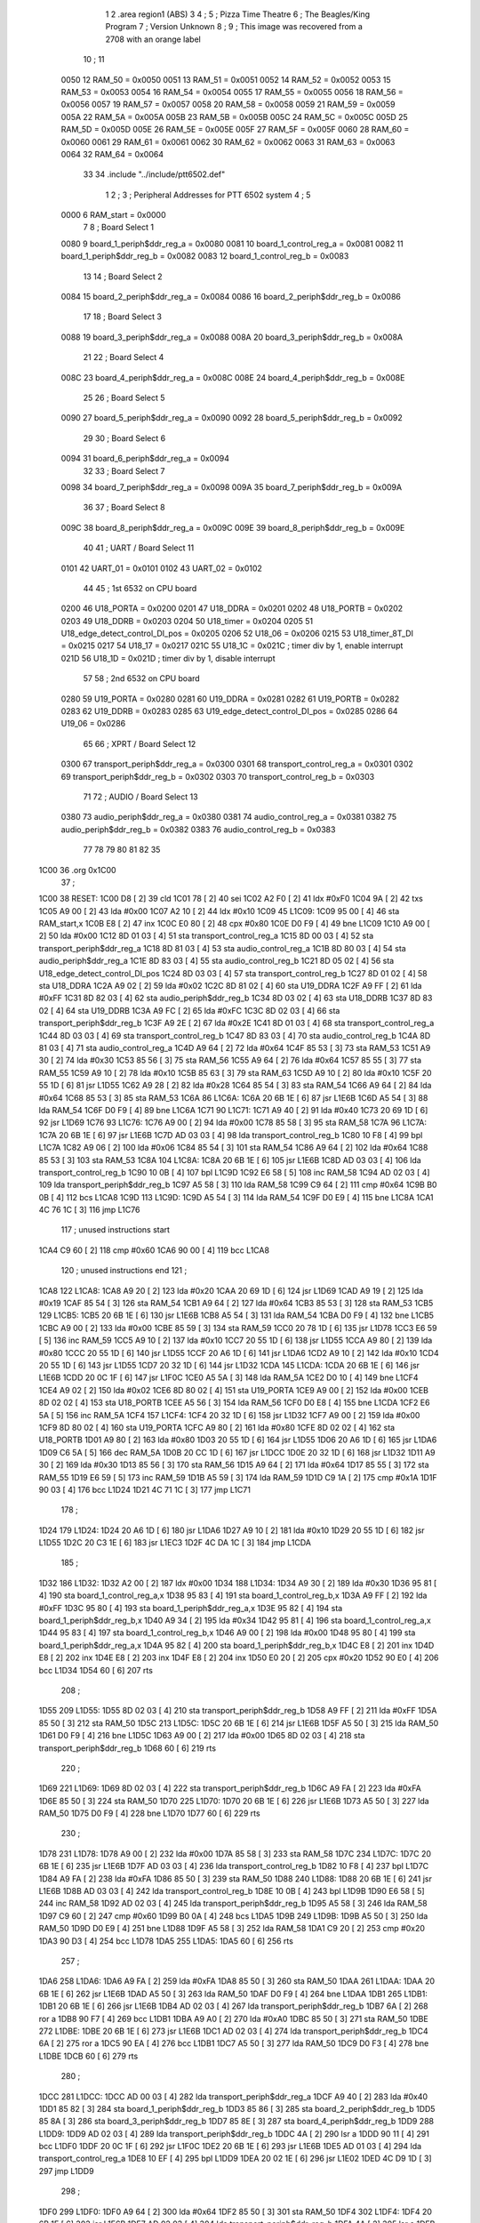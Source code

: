                              1 
                              2         .area   region1 (ABS)
                              3 
                              4 ;
                              5 ;       Pizza Time Theatre
                              6 ;       The Beagles/King Program
                              7 ;       Version Unknown
                              8 ;
                              9 ;       This image was recovered from a 2708 with an orange label
                             10 ;
                             11 
                     0050    12 RAM_50 = 0x0050
                     0051    13 RAM_51 = 0x0051
                     0052    14 RAM_52 = 0x0052
                     0053    15 RAM_53 = 0x0053
                     0054    16 RAM_54 = 0x0054
                     0055    17 RAM_55 = 0x0055
                     0056    18 RAM_56 = 0x0056
                     0057    19 RAM_57 = 0x0057
                     0058    20 RAM_58 = 0x0058
                     0059    21 RAM_59 = 0x0059
                     005A    22 RAM_5A = 0x005A
                     005B    23 RAM_5B = 0x005B
                     005C    24 RAM_5C = 0x005C
                     005D    25 RAM_5D = 0x005D
                     005E    26 RAM_5E = 0x005E
                     005F    27 RAM_5F = 0x005F
                     0060    28 RAM_60 = 0x0060
                     0061    29 RAM_61 = 0x0061
                     0062    30 RAM_62 = 0x0062
                     0063    31 RAM_63 = 0x0063
                     0064    32 RAM_64 = 0x0064
                             33 
                             34         .include "../include/ptt6502.def"
                              1 
                              2 ;
                              3 ; Peripheral Addresses for PTT 6502 system
                              4 ;
                              5 
                     0000     6 RAM_start                       = 0x0000
                              7 
                              8 ; Board Select 1
                     0080     9 board_1_periph$ddr_reg_a        = 0x0080
                     0081    10 board_1_control_reg_a           = 0x0081
                     0082    11 board_1_periph$ddr_reg_b        = 0x0082
                     0083    12 board_1_control_reg_b           = 0x0083
                             13 
                             14 ; Board Select 2
                     0084    15 board_2_periph$ddr_reg_a        = 0x0084
                     0086    16 board_2_periph$ddr_reg_b        = 0x0086
                             17 
                             18 ; Board Select 3
                     0088    19 board_3_periph$ddr_reg_a        = 0x0088
                     008A    20 board_3_periph$ddr_reg_b        = 0x008A
                             21 
                             22 ; Board Select 4
                     008C    23 board_4_periph$ddr_reg_a        = 0x008C
                     008E    24 board_4_periph$ddr_reg_b        = 0x008E
                             25 
                             26 ; Board Select 5
                     0090    27 board_5_periph$ddr_reg_a        = 0x0090
                     0092    28 board_5_periph$ddr_reg_b        = 0x0092
                             29 
                             30 ; Board Select 6
                     0094    31 board_6_periph$ddr_reg_a        = 0x0094
                             32 
                             33 ; Board Select 7
                     0098    34 board_7_periph$ddr_reg_a        = 0x0098
                     009A    35 board_7_periph$ddr_reg_b        = 0x009A
                             36 
                             37 ; Board Select 8
                     009C    38 board_8_periph$ddr_reg_a        = 0x009C
                     009E    39 board_8_periph$ddr_reg_b        = 0x009E
                             40 
                             41 ; UART / Board Select 11
                     0101    42 UART_01                         = 0x0101
                     0102    43 UART_02                         = 0x0102
                             44 
                             45 ; 1st 6532 on CPU board
                     0200    46 U18_PORTA                       = 0x0200
                     0201    47 U18_DDRA                        = 0x0201
                     0202    48 U18_PORTB                       = 0x0202
                     0203    49 U18_DDRB                        = 0x0203
                     0204    50 U18_timer                       = 0x0204
                     0205    51 U18_edge_detect_control_DI_pos  = 0x0205
                     0206    52 U18_06                          = 0x0206    
                     0215    53 U18_timer_8T_DI                 = 0x0215
                     0217    54 U18_17                          = 0x0217
                     021C    55 U18_1C                          = 0x021C    ; timer div by 1, enable interrupt
                     021D    56 U18_1D                          = 0x021D    ; timer div by 1, disable interrupt
                             57 
                             58 ; 2nd 6532 on CPU board
                     0280    59 U19_PORTA                       = 0x0280
                     0281    60 U19_DDRA                        = 0x0281
                     0282    61 U19_PORTB                       = 0x0282
                     0283    62 U19_DDRB                        = 0x0283
                     0285    63 U19_edge_detect_control_DI_pos  = 0x0285
                     0286    64 U19_06                          = 0x0286
                             65 
                             66 ; XPRT / Board Select 12
                     0300    67 transport_periph$ddr_reg_a      = 0x0300
                     0301    68 transport_control_reg_a         = 0x0301
                     0302    69 transport_periph$ddr_reg_b      = 0x0302
                     0303    70 transport_control_reg_b         = 0x0303
                             71 
                             72 ; AUDIO / Board Select 13
                     0380    73 audio_periph$ddr_reg_a          = 0x0380
                     0381    74 audio_control_reg_a             = 0x0381
                     0382    75 audio_periph$ddr_reg_b          = 0x0382
                     0383    76 audio_control_reg_b             = 0x0383
                             77 
                             78 
                             79 
                             80 
                             81 
                             82 
                             35 
   1C00                      36         .org    0x1C00
                             37 ;
   1C00                      38 RESET:
   1C00 D8            [ 2]   39         cld
   1C01 78            [ 2]   40         sei
   1C02 A2 F0         [ 2]   41         ldx     #0xF0
   1C04 9A            [ 2]   42         txs
   1C05 A9 00         [ 2]   43         lda     #0x00
   1C07 A2 10         [ 2]   44         ldx     #0x10
   1C09                      45 L1C09:
   1C09 95 00         [ 4]   46         sta     RAM_start,x
   1C0B E8            [ 2]   47         inx
   1C0C E0 80         [ 2]   48         cpx     #0x80
   1C0E D0 F9         [ 4]   49         bne     L1C09
   1C10 A9 00         [ 2]   50         lda     #0x00
   1C12 8D 01 03      [ 4]   51         sta     transport_control_reg_a
   1C15 8D 00 03      [ 4]   52         sta     transport_periph$ddr_reg_a
   1C18 8D 81 03      [ 4]   53         sta     audio_control_reg_a
   1C1B 8D 80 03      [ 4]   54         sta     audio_periph$ddr_reg_a
   1C1E 8D 83 03      [ 4]   55         sta     audio_control_reg_b
   1C21 8D 05 02      [ 4]   56         sta     U18_edge_detect_control_DI_pos
   1C24 8D 03 03      [ 4]   57         sta     transport_control_reg_b
   1C27 8D 01 02      [ 4]   58         sta     U18_DDRA
   1C2A A9 02         [ 2]   59         lda     #0x02
   1C2C 8D 81 02      [ 4]   60         sta     U19_DDRA
   1C2F A9 FF         [ 2]   61         lda     #0xFF
   1C31 8D 82 03      [ 4]   62         sta     audio_periph$ddr_reg_b
   1C34 8D 03 02      [ 4]   63         sta     U18_DDRB
   1C37 8D 83 02      [ 4]   64         sta     U19_DDRB
   1C3A A9 FC         [ 2]   65         lda     #0xFC
   1C3C 8D 02 03      [ 4]   66         sta     transport_periph$ddr_reg_b
   1C3F A9 2E         [ 2]   67         lda     #0x2E
   1C41 8D 01 03      [ 4]   68         sta     transport_control_reg_a
   1C44 8D 03 03      [ 4]   69         sta     transport_control_reg_b
   1C47 8D 83 03      [ 4]   70         sta     audio_control_reg_b
   1C4A 8D 81 03      [ 4]   71         sta     audio_control_reg_a
   1C4D A9 64         [ 2]   72         lda     #0x64
   1C4F 85 53         [ 3]   73         sta     RAM_53
   1C51 A9 30         [ 2]   74         lda     #0x30
   1C53 85 56         [ 3]   75         sta     RAM_56
   1C55 A9 64         [ 2]   76         lda     #0x64
   1C57 85 55         [ 3]   77         sta     RAM_55
   1C59 A9 10         [ 2]   78         lda     #0x10
   1C5B 85 63         [ 3]   79         sta     RAM_63
   1C5D A9 10         [ 2]   80         lda     #0x10
   1C5F 20 55 1D      [ 6]   81         jsr     L1D55
   1C62 A9 28         [ 2]   82         lda     #0x28
   1C64 85 54         [ 3]   83         sta     RAM_54
   1C66 A9 64         [ 2]   84         lda     #0x64
   1C68 85 53         [ 3]   85         sta     RAM_53
   1C6A                      86 L1C6A:
   1C6A 20 6B 1E      [ 6]   87         jsr     L1E6B
   1C6D A5 54         [ 3]   88         lda     RAM_54
   1C6F D0 F9         [ 4]   89         bne     L1C6A
   1C71                      90 L1C71:
   1C71 A9 40         [ 2]   91         lda     #0x40
   1C73 20 69 1D      [ 6]   92         jsr     L1D69
   1C76                      93 L1C76:
   1C76 A9 00         [ 2]   94         lda     #0x00
   1C78 85 58         [ 3]   95         sta     RAM_58
   1C7A                      96 L1C7A:
   1C7A 20 6B 1E      [ 6]   97         jsr     L1E6B
   1C7D AD 03 03      [ 4]   98         lda     transport_control_reg_b
   1C80 10 F8         [ 4]   99         bpl     L1C7A
   1C82 A9 06         [ 2]  100         lda     #0x06
   1C84 85 54         [ 3]  101         sta     RAM_54
   1C86 A9 64         [ 2]  102         lda     #0x64
   1C88 85 53         [ 3]  103         sta     RAM_53
   1C8A                     104 L1C8A:
   1C8A 20 6B 1E      [ 6]  105         jsr     L1E6B
   1C8D AD 03 03      [ 4]  106         lda     transport_control_reg_b
   1C90 10 0B         [ 4]  107         bpl     L1C9D
   1C92 E6 58         [ 5]  108         inc     RAM_58
   1C94 AD 02 03      [ 4]  109         lda     transport_periph$ddr_reg_b
   1C97 A5 58         [ 3]  110         lda     RAM_58
   1C99 C9 64         [ 2]  111         cmp     #0x64
   1C9B B0 0B         [ 4]  112         bcs     L1CA8
   1C9D                     113 L1C9D:
   1C9D A5 54         [ 3]  114         lda     RAM_54
   1C9F D0 E9         [ 4]  115         bne     L1C8A
   1CA1 4C 76 1C      [ 3]  116         jmp     L1C76
                            117 ; unused instructions start
   1CA4 C9 60         [ 2]  118         cmp     #0x60
   1CA6 90 00         [ 4]  119         bcc     L1CA8
                            120 ; unused instructions end
                            121 ;
   1CA8                     122 L1CA8:
   1CA8 A9 20         [ 2]  123         lda     #0x20
   1CAA 20 69 1D      [ 6]  124         jsr     L1D69
   1CAD A9 19         [ 2]  125         lda     #0x19
   1CAF 85 54         [ 3]  126         sta     RAM_54
   1CB1 A9 64         [ 2]  127         lda     #0x64
   1CB3 85 53         [ 3]  128         sta     RAM_53
   1CB5                     129 L1CB5:
   1CB5 20 6B 1E      [ 6]  130         jsr     L1E6B
   1CB8 A5 54         [ 3]  131         lda     RAM_54
   1CBA D0 F9         [ 4]  132         bne     L1CB5
   1CBC A9 00         [ 2]  133         lda     #0x00
   1CBE 85 59         [ 3]  134         sta     RAM_59
   1CC0 20 78 1D      [ 6]  135         jsr     L1D78
   1CC3 E6 59         [ 5]  136         inc     RAM_59
   1CC5 A9 10         [ 2]  137         lda     #0x10
   1CC7 20 55 1D      [ 6]  138         jsr     L1D55
   1CCA A9 80         [ 2]  139         lda     #0x80
   1CCC 20 55 1D      [ 6]  140         jsr     L1D55
   1CCF 20 A6 1D      [ 6]  141         jsr     L1DA6
   1CD2 A9 10         [ 2]  142         lda     #0x10
   1CD4 20 55 1D      [ 6]  143         jsr     L1D55
   1CD7 20 32 1D      [ 6]  144         jsr     L1D32
   1CDA                     145 L1CDA:
   1CDA 20 6B 1E      [ 6]  146         jsr     L1E6B
   1CDD 20 0C 1F      [ 6]  147         jsr     L1F0C
   1CE0 A5 5A         [ 3]  148         lda     RAM_5A
   1CE2 D0 10         [ 4]  149         bne     L1CF4
   1CE4 A9 02         [ 2]  150         lda     #0x02
   1CE6 8D 80 02      [ 4]  151         sta     U19_PORTA
   1CE9 A9 00         [ 2]  152         lda     #0x00
   1CEB 8D 02 02      [ 4]  153         sta     U18_PORTB
   1CEE A5 56         [ 3]  154         lda     RAM_56
   1CF0 D0 E8         [ 4]  155         bne     L1CDA
   1CF2 E6 5A         [ 5]  156         inc     RAM_5A
   1CF4                     157 L1CF4:
   1CF4 20 32 1D      [ 6]  158         jsr     L1D32
   1CF7 A9 00         [ 2]  159         lda     #0x00
   1CF9 8D 80 02      [ 4]  160         sta     U19_PORTA
   1CFC A9 80         [ 2]  161         lda     #0x80
   1CFE 8D 02 02      [ 4]  162         sta     U18_PORTB
   1D01 A9 80         [ 2]  163         lda     #0x80
   1D03 20 55 1D      [ 6]  164         jsr     L1D55
   1D06 20 A6 1D      [ 6]  165         jsr     L1DA6
   1D09 C6 5A         [ 5]  166         dec     RAM_5A
   1D0B 20 CC 1D      [ 6]  167         jsr     L1DCC
   1D0E 20 32 1D      [ 6]  168         jsr     L1D32
   1D11 A9 30         [ 2]  169         lda     #0x30
   1D13 85 56         [ 3]  170         sta     RAM_56
   1D15 A9 64         [ 2]  171         lda     #0x64
   1D17 85 55         [ 3]  172         sta     RAM_55
   1D19 E6 59         [ 5]  173         inc     RAM_59
   1D1B A5 59         [ 3]  174         lda     RAM_59
   1D1D C9 1A         [ 2]  175         cmp     #0x1A
   1D1F 90 03         [ 4]  176         bcc     L1D24
   1D21 4C 71 1C      [ 3]  177         jmp     L1C71
                            178 ;
   1D24                     179 L1D24:
   1D24 20 A6 1D      [ 6]  180         jsr     L1DA6
   1D27 A9 10         [ 2]  181         lda     #0x10
   1D29 20 55 1D      [ 6]  182         jsr     L1D55
   1D2C 20 C3 1E      [ 6]  183         jsr     L1EC3
   1D2F 4C DA 1C      [ 3]  184         jmp     L1CDA
                            185 ;
   1D32                     186 L1D32:
   1D32 A2 00         [ 2]  187         ldx     #0x00
   1D34                     188 L1D34:
   1D34 A9 30         [ 2]  189         lda     #0x30
   1D36 95 81         [ 4]  190         sta     board_1_control_reg_a,x
   1D38 95 83         [ 4]  191         sta     board_1_control_reg_b,x
   1D3A A9 FF         [ 2]  192         lda     #0xFF
   1D3C 95 80         [ 4]  193         sta     board_1_periph$ddr_reg_a,x
   1D3E 95 82         [ 4]  194         sta     board_1_periph$ddr_reg_b,x
   1D40 A9 34         [ 2]  195         lda     #0x34
   1D42 95 81         [ 4]  196         sta     board_1_control_reg_a,x
   1D44 95 83         [ 4]  197         sta     board_1_control_reg_b,x
   1D46 A9 00         [ 2]  198         lda     #0x00
   1D48 95 80         [ 4]  199         sta     board_1_periph$ddr_reg_a,x
   1D4A 95 82         [ 4]  200         sta     board_1_periph$ddr_reg_b,x
   1D4C E8            [ 2]  201         inx
   1D4D E8            [ 2]  202         inx
   1D4E E8            [ 2]  203         inx
   1D4F E8            [ 2]  204         inx
   1D50 E0 20         [ 2]  205         cpx     #0x20
   1D52 90 E0         [ 4]  206         bcc     L1D34
   1D54 60            [ 6]  207         rts
                            208 ;
   1D55                     209 L1D55:
   1D55 8D 02 03      [ 4]  210         sta     transport_periph$ddr_reg_b
   1D58 A9 FF         [ 2]  211         lda     #0xFF
   1D5A 85 50         [ 3]  212         sta     RAM_50
   1D5C                     213 L1D5C:
   1D5C 20 6B 1E      [ 6]  214         jsr     L1E6B
   1D5F A5 50         [ 3]  215         lda     RAM_50
   1D61 D0 F9         [ 4]  216         bne     L1D5C
   1D63 A9 00         [ 2]  217         lda     #0x00
   1D65 8D 02 03      [ 4]  218         sta     transport_periph$ddr_reg_b
   1D68 60            [ 6]  219         rts
                            220 ;
   1D69                     221 L1D69:
   1D69 8D 02 03      [ 4]  222         sta     transport_periph$ddr_reg_b
   1D6C A9 FA         [ 2]  223         lda     #0xFA
   1D6E 85 50         [ 3]  224         sta     RAM_50
   1D70                     225 L1D70:
   1D70 20 6B 1E      [ 6]  226         jsr     L1E6B
   1D73 A5 50         [ 3]  227         lda     RAM_50
   1D75 D0 F9         [ 4]  228         bne     L1D70
   1D77 60            [ 6]  229         rts
                            230 ;
   1D78                     231 L1D78:
   1D78 A9 00         [ 2]  232         lda     #0x00
   1D7A 85 58         [ 3]  233         sta     RAM_58
   1D7C                     234 L1D7C:
   1D7C 20 6B 1E      [ 6]  235         jsr     L1E6B
   1D7F AD 03 03      [ 4]  236         lda     transport_control_reg_b
   1D82 10 F8         [ 4]  237         bpl     L1D7C
   1D84 A9 FA         [ 2]  238         lda     #0xFA
   1D86 85 50         [ 3]  239         sta     RAM_50
   1D88                     240 L1D88:
   1D88 20 6B 1E      [ 6]  241         jsr     L1E6B
   1D8B AD 03 03      [ 4]  242         lda     transport_control_reg_b
   1D8E 10 0B         [ 4]  243         bpl     L1D9B
   1D90 E6 58         [ 5]  244         inc     RAM_58
   1D92 AD 02 03      [ 4]  245         lda     transport_periph$ddr_reg_b
   1D95 A5 58         [ 3]  246         lda     RAM_58
   1D97 C9 60         [ 2]  247         cmp     #0x60
   1D99 B0 0A         [ 4]  248         bcs     L1DA5
   1D9B                     249 L1D9B:
   1D9B A5 50         [ 3]  250         lda     RAM_50
   1D9D D0 E9         [ 4]  251         bne     L1D88
   1D9F A5 58         [ 3]  252         lda     RAM_58
   1DA1 C9 20         [ 2]  253         cmp     #0x20
   1DA3 90 D3         [ 4]  254         bcc     L1D78
   1DA5                     255 L1DA5:
   1DA5 60            [ 6]  256         rts
                            257 ;
   1DA6                     258 L1DA6:
   1DA6 A9 FA         [ 2]  259         lda     #0xFA
   1DA8 85 50         [ 3]  260         sta     RAM_50
   1DAA                     261 L1DAA:
   1DAA 20 6B 1E      [ 6]  262         jsr     L1E6B
   1DAD A5 50         [ 3]  263         lda     RAM_50
   1DAF D0 F9         [ 4]  264         bne     L1DAA
   1DB1                     265 L1DB1:
   1DB1 20 6B 1E      [ 6]  266         jsr     L1E6B
   1DB4 AD 02 03      [ 4]  267         lda     transport_periph$ddr_reg_b
   1DB7 6A            [ 2]  268         ror     a
   1DB8 90 F7         [ 4]  269         bcc     L1DB1
   1DBA A9 A0         [ 2]  270         lda     #0xA0
   1DBC 85 50         [ 3]  271         sta     RAM_50
   1DBE                     272 L1DBE:
   1DBE 20 6B 1E      [ 6]  273         jsr     L1E6B
   1DC1 AD 02 03      [ 4]  274         lda     transport_periph$ddr_reg_b
   1DC4 6A            [ 2]  275         ror     a
   1DC5 90 EA         [ 4]  276         bcc     L1DB1
   1DC7 A5 50         [ 3]  277         lda     RAM_50
   1DC9 D0 F3         [ 4]  278         bne     L1DBE
   1DCB 60            [ 6]  279         rts
                            280 ;
   1DCC                     281 L1DCC:
   1DCC AD 00 03      [ 4]  282         lda     transport_periph$ddr_reg_a
   1DCF A9 40         [ 2]  283         lda     #0x40
   1DD1 85 82         [ 3]  284         sta     board_1_periph$ddr_reg_b
   1DD3 85 86         [ 3]  285         sta     board_2_periph$ddr_reg_b
   1DD5 85 8A         [ 3]  286         sta     board_3_periph$ddr_reg_b
   1DD7 85 8E         [ 3]  287         sta     board_4_periph$ddr_reg_b
   1DD9                     288 L1DD9:
   1DD9 AD 02 03      [ 4]  289         lda     transport_periph$ddr_reg_b
   1DDC 4A            [ 2]  290         lsr     a
   1DDD 90 11         [ 4]  291         bcc     L1DF0
   1DDF 20 0C 1F      [ 6]  292         jsr     L1F0C
   1DE2 20 6B 1E      [ 6]  293         jsr     L1E6B
   1DE5 AD 01 03      [ 4]  294         lda     transport_control_reg_a
   1DE8 10 EF         [ 4]  295         bpl     L1DD9
   1DEA 20 02 1E      [ 6]  296         jsr     L1E02
   1DED 4C D9 1D      [ 3]  297         jmp     L1DD9
                            298 ;
   1DF0                     299 L1DF0:
   1DF0 A9 64         [ 2]  300         lda     #0x64
   1DF2 85 50         [ 3]  301         sta     RAM_50
   1DF4                     302 L1DF4:
   1DF4 20 6B 1E      [ 6]  303         jsr     L1E6B
   1DF7 AD 02 03      [ 4]  304         lda     transport_periph$ddr_reg_b
   1DFA 4A            [ 2]  305         lsr     a
   1DFB B0 CF         [ 4]  306         bcs     L1DCC
   1DFD A5 50         [ 3]  307         lda     RAM_50
   1DFF D0 F3         [ 4]  308         bne     L1DF4
   1E01 60            [ 6]  309         rts
                            310 ;
   1E02                     311 L1E02:
   1E02 AD 00 03      [ 4]  312         lda     transport_periph$ddr_reg_a
   1E05 29 7F         [ 2]  313         and     #0x7F
   1E07 85 5C         [ 3]  314         sta     RAM_5C
   1E09 29 7E         [ 2]  315         and     #0x7E
   1E0B C9 22         [ 2]  316         cmp     #0x22
   1E0D F0 3A         [ 4]  317         beq     L1E49
   1E0F C9 32         [ 2]  318         cmp     #0x32
   1E11 90 4F         [ 4]  319         bcc     L1E62
   1E13 C9 3A         [ 2]  320         cmp     #0x3A
   1E15 90 32         [ 4]  321         bcc     L1E49
   1E17 A5 5C         [ 3]  322         lda     RAM_5C
   1E19 C9 41         [ 2]  323         cmp     #0x41
   1E1B 90 45         [ 4]  324         bcc     L1E62
   1E1D C9 51         [ 2]  325         cmp     #0x51
   1E1F B0 41         [ 4]  326         bcs     L1E62
   1E21 A6 64         [ 3]  327         ldx     RAM_64
   1E23 38            [ 2]  328         sec
   1E24 E9 41         [ 2]  329         sbc     #0x41
   1E26 C9 08         [ 2]  330         cmp     #0x08
   1E28 90 02         [ 4]  331         bcc     L1E2C
   1E2A E8            [ 2]  332         inx
   1E2B E8            [ 2]  333         inx
   1E2C                     334 L1E2C:
   1E2C 29 07         [ 2]  335         and     #0x07
   1E2E A8            [ 2]  336         tay
   1E2F B9 63 1E      [ 5]  337         lda     X1E63,y
   1E32 85 5D         [ 3]  338         sta     RAM_5D
   1E34 A5 5E         [ 3]  339         lda     RAM_5E
   1E36 4A            [ 2]  340         lsr     a
   1E37 B0 09         [ 4]  341         bcs     L1E42
   1E39 A5 5D         [ 3]  342         lda     RAM_5D
   1E3B 49 FF         [ 2]  343         eor     #0xFF
   1E3D 35 00         [ 4]  344         and     RAM_start,x
   1E3F 95 00         [ 4]  345         sta     RAM_start,x
   1E41 60            [ 6]  346         rts
                            347 ;
   1E42                     348 L1E42:
   1E42 A5 5D         [ 3]  349         lda     RAM_5D
   1E44 15 00         [ 4]  350         ora     RAM_start,x
   1E46 95 00         [ 4]  351         sta     RAM_start,x
   1E48 60            [ 6]  352         rts
                            353 ;
   1E49                     354 L1E49:
   1E49 A5 5C         [ 3]  355         lda     RAM_5C
   1E4B 85 5E         [ 3]  356         sta     RAM_5E
   1E4D 29 7E         [ 2]  357         and     #0x7E
   1E4F C9 22         [ 2]  358         cmp     #0x22
   1E51 D0 05         [ 4]  359         bne     L1E58
   1E53 A9 98         [ 2]  360         lda     #0x98
   1E55 85 64         [ 3]  361         sta     RAM_64
   1E57 60            [ 6]  362         rts
                            363 ;
   1E58                     364 L1E58:
   1E58 38            [ 2]  365         sec
   1E59 E9 32         [ 2]  366         sbc     #0x32
   1E5B 0A            [ 2]  367         asl     a
   1E5C 18            [ 2]  368         clc
   1E5D 69 80         [ 2]  369         adc     #0x80
   1E5F 85 64         [ 3]  370         sta     RAM_64
   1E61 60            [ 6]  371         rts
   1E62                     372 L1E62:
   1E62 60            [ 6]  373         rts
                            374 ;
   1E63                     375 X1E63:
   1E63 01 02 04 08         376         .db     0x01, 0x02, 0x04, 0x08
   1E67 10 20 40 80         377         .db     0x10, 0x20, 0x40, 0x80
                            378 ;
   1E6B                     379 L1E6B:
   1E6B AD 05 02      [ 4]  380         lda     U18_edge_detect_control_DI_pos
   1E6E 85 5F         [ 3]  381         sta     RAM_5F
   1E70 F0 50         [ 4]  382         beq     L1EC2
   1E72 A5 5B         [ 3]  383         lda     RAM_5B
   1E74 30 0E         [ 4]  384         bmi     L1E84
   1E76 A5 5F         [ 3]  385         lda     RAM_5F
   1E78 29 40         [ 2]  386         and     #0x40
   1E7A F0 16         [ 4]  387         beq     L1E92
   1E7C A9 80         [ 2]  388         lda     #0x80
   1E7E 85 5B         [ 3]  389         sta     RAM_5B
   1E80 A9 FA         [ 2]  390         lda     #0xFA
   1E82 85 51         [ 3]  391         sta     RAM_51
   1E84                     392 L1E84:
   1E84 A5 51         [ 3]  393         lda     RAM_51
   1E86 D0 06         [ 4]  394         bne     L1E8E
   1E88 A9 00         [ 2]  395         lda     #0x00
   1E8A 85 5B         [ 3]  396         sta     RAM_5B
   1E8C E6 5A         [ 5]  397         inc     RAM_5A
   1E8E                     398 L1E8E:
   1E8E A5 5F         [ 3]  399         lda     RAM_5F
   1E90 10 30         [ 4]  400         bpl     L1EC2
   1E92                     401 L1E92:
   1E92 AD 04 02      [ 4]  402         lda     U18_timer
   1E95 49 FF         [ 2]  403         eor     #0xFF
   1E97 4A            [ 2]  404         lsr     a
   1E98 4A            [ 2]  405         lsr     a
   1E99 4A            [ 2]  406         lsr     a
   1E9A 85 57         [ 3]  407         sta     RAM_57
   1E9C 90 02         [ 4]  408         bcc     L1EA0
   1E9E E6 57         [ 5]  409         inc     RAM_57
   1EA0                     410 L1EA0:
   1EA0 A9 7A         [ 2]  411         lda     #0x7A
   1EA2 38            [ 2]  412         sec
   1EA3 E5 57         [ 3]  413         sbc     RAM_57
   1EA5 8D 15 02      [ 4]  414         sta     U18_timer_8T_DI
   1EA8 C6 50         [ 5]  415         dec     RAM_50
   1EAA C6 51         [ 5]  416         dec     RAM_51
   1EAC C6 52         [ 5]  417         dec     RAM_52
   1EAE C6 53         [ 5]  418         dec     RAM_53
   1EB0 D0 10         [ 4]  419         bne     L1EC2
   1EB2 A9 64         [ 2]  420         lda     #0x64
   1EB4 85 53         [ 3]  421         sta     RAM_53
   1EB6 C6 54         [ 5]  422         dec     RAM_54
   1EB8 C6 55         [ 5]  423         dec     RAM_55
   1EBA D0 06         [ 4]  424         bne     L1EC2
   1EBC A9 64         [ 2]  425         lda     #0x64
   1EBE 85 55         [ 3]  426         sta     RAM_55
   1EC0 C6 56         [ 5]  427         dec     RAM_56
   1EC2                     428 L1EC2:
   1EC2 60            [ 6]  429         rts
                            430 ;
   1EC3                     431 L1EC3:
   1EC3 A9 00         [ 2]  432         lda     #0x00
   1EC5 85 61         [ 3]  433         sta     RAM_61
   1EC7 85 62         [ 3]  434         sta     RAM_62
   1EC9 A9 0A         [ 2]  435         lda     #0x0A
   1ECB 85 54         [ 3]  436         sta     RAM_54
   1ECD A9 64         [ 2]  437         lda     #0x64
   1ECF 85 53         [ 3]  438         sta     RAM_53
   1ED1                     439 L1ED1:
   1ED1 20 6B 1E      [ 6]  440         jsr     L1E6B
   1ED4 A5 54         [ 3]  441         lda     RAM_54
   1ED6 D0 F9         [ 4]  442         bne     L1ED1
   1ED8 A9 0A         [ 2]  443         lda     #0x0A
   1EDA 85 54         [ 3]  444         sta     RAM_54
   1EDC A9 64         [ 2]  445         lda     #0x64
   1EDE 85 53         [ 3]  446         sta     RAM_53
   1EE0 A5 62         [ 3]  447         lda     RAM_62
   1EE2 C9 08         [ 2]  448         cmp     #0x08
   1EE4 F0 15         [ 4]  449         beq     L1EFB
   1EE6 E6 62         [ 5]  450         inc     RAM_62
   1EE8 A2 09         [ 2]  451         ldx     #0x09
   1EEA 38            [ 2]  452         sec
   1EEB AD 80 03      [ 4]  453         lda     audio_periph$ddr_reg_a
   1EEE                     454 L1EEE:
   1EEE 2A            [ 2]  455         rol     a
   1EEF CA            [ 2]  456         dex
   1EF0 90 FC         [ 4]  457         bcc     L1EEE
   1EF2 18            [ 2]  458         clc
   1EF3 8A            [ 2]  459         txa
   1EF4 65 61         [ 3]  460         adc     RAM_61
   1EF6 85 61         [ 3]  461         sta     RAM_61
   1EF8 4C D1 1E      [ 3]  462         jmp     L1ED1
                            463 ;
   1EFB                     464 L1EFB:
   1EFB 46 61         [ 5]  465         lsr     RAM_61
   1EFD 46 61         [ 5]  466         lsr     RAM_61
   1EFF 46 61         [ 5]  467         lsr     RAM_61
   1F01 A5 61         [ 3]  468         lda     RAM_61
   1F03 85 60         [ 3]  469         sta     RAM_60
   1F05 A9 00         [ 2]  470         lda     #0x00
   1F07 85 61         [ 3]  471         sta     RAM_61
   1F09 85 62         [ 3]  472         sta     RAM_62
   1F0B 60            [ 6]  473         rts
                            474 ;
   1F0C                     475 L1F0C:
   1F0C AD 80 02      [ 4]  476         lda     U19_PORTA
   1F0F 49 FF         [ 2]  477         eor     #0xFF
   1F11 4A            [ 2]  478         lsr     a
   1F12 4A            [ 2]  479         lsr     a
   1F13 4A            [ 2]  480         lsr     a
   1F14 4A            [ 2]  481         lsr     a
   1F15 18            [ 2]  482         clc
   1F16 65 60         [ 3]  483         adc     RAM_60
   1F18 AA            [ 2]  484         tax
   1F19 BD 3F 1F      [ 5]  485         lda     X1F3F,x
   1F1C 85 63         [ 3]  486         sta     RAM_63
   1F1E A5 52         [ 3]  487         lda     RAM_52
   1F20 D0 16         [ 4]  488         bne     L1F38
   1F22 A9 0A         [ 2]  489         lda     #0x0A
   1F24 85 52         [ 3]  490         sta     RAM_52
   1F26 A5 63         [ 3]  491         lda     RAM_63
   1F28 CD 82 03      [ 4]  492         cmp     audio_periph$ddr_reg_b
   1F2B 90 08         [ 4]  493         bcc     L1F35
   1F2D F0 09         [ 4]  494         beq     L1F38
   1F2F EE 82 03      [ 6]  495         inc     audio_periph$ddr_reg_b
   1F32 4C 38 1F      [ 3]  496         jmp     L1F38
                            497 ;
   1F35                     498 L1F35:
   1F35 CE 82 03      [ 6]  499         dec     audio_periph$ddr_reg_b
   1F38                     500 L1F38:
   1F38 AD 82 03      [ 4]  501         lda     audio_periph$ddr_reg_b
   1F3B 8D 82 02      [ 4]  502         sta     U19_PORTB
   1F3E 60            [ 6]  503         rts
                            504 ;
   1F3F                     505 X1F3F:
   1F3F 03 04 06 08         506         .db     0x03, 0x04, 0x06, 0x08
   1F43 10 16 20 2D         507         .db     0x10, 0x16, 0x20, 0x2D
   1F47 40 5A 80 BF         508         .db     0x40, 0x5A, 0x80, 0xBF
   1F4B FF FF FF FF         509         .db     0xFF, 0xFF, 0xFF, 0xFF
   1F4F FF                  510         .db     0xFF
                            511 ;
                            512 ; all zeros in this gap
                            513 ;
   1FFA                     514         .org    0x1FFA
                            515 ;
                            516 ; vectors
                            517 ;
   1FFA                     518 NMIVEC:
   1FFA 00 00               519         .dw     RAM_start
   1FFC                     520 RESETVEC:
   1FFC 00 1C               521         .dw     RESET
   1FFE                     522 IRQVEC:
   1FFE 00 00               523         .dw     RAM_start
